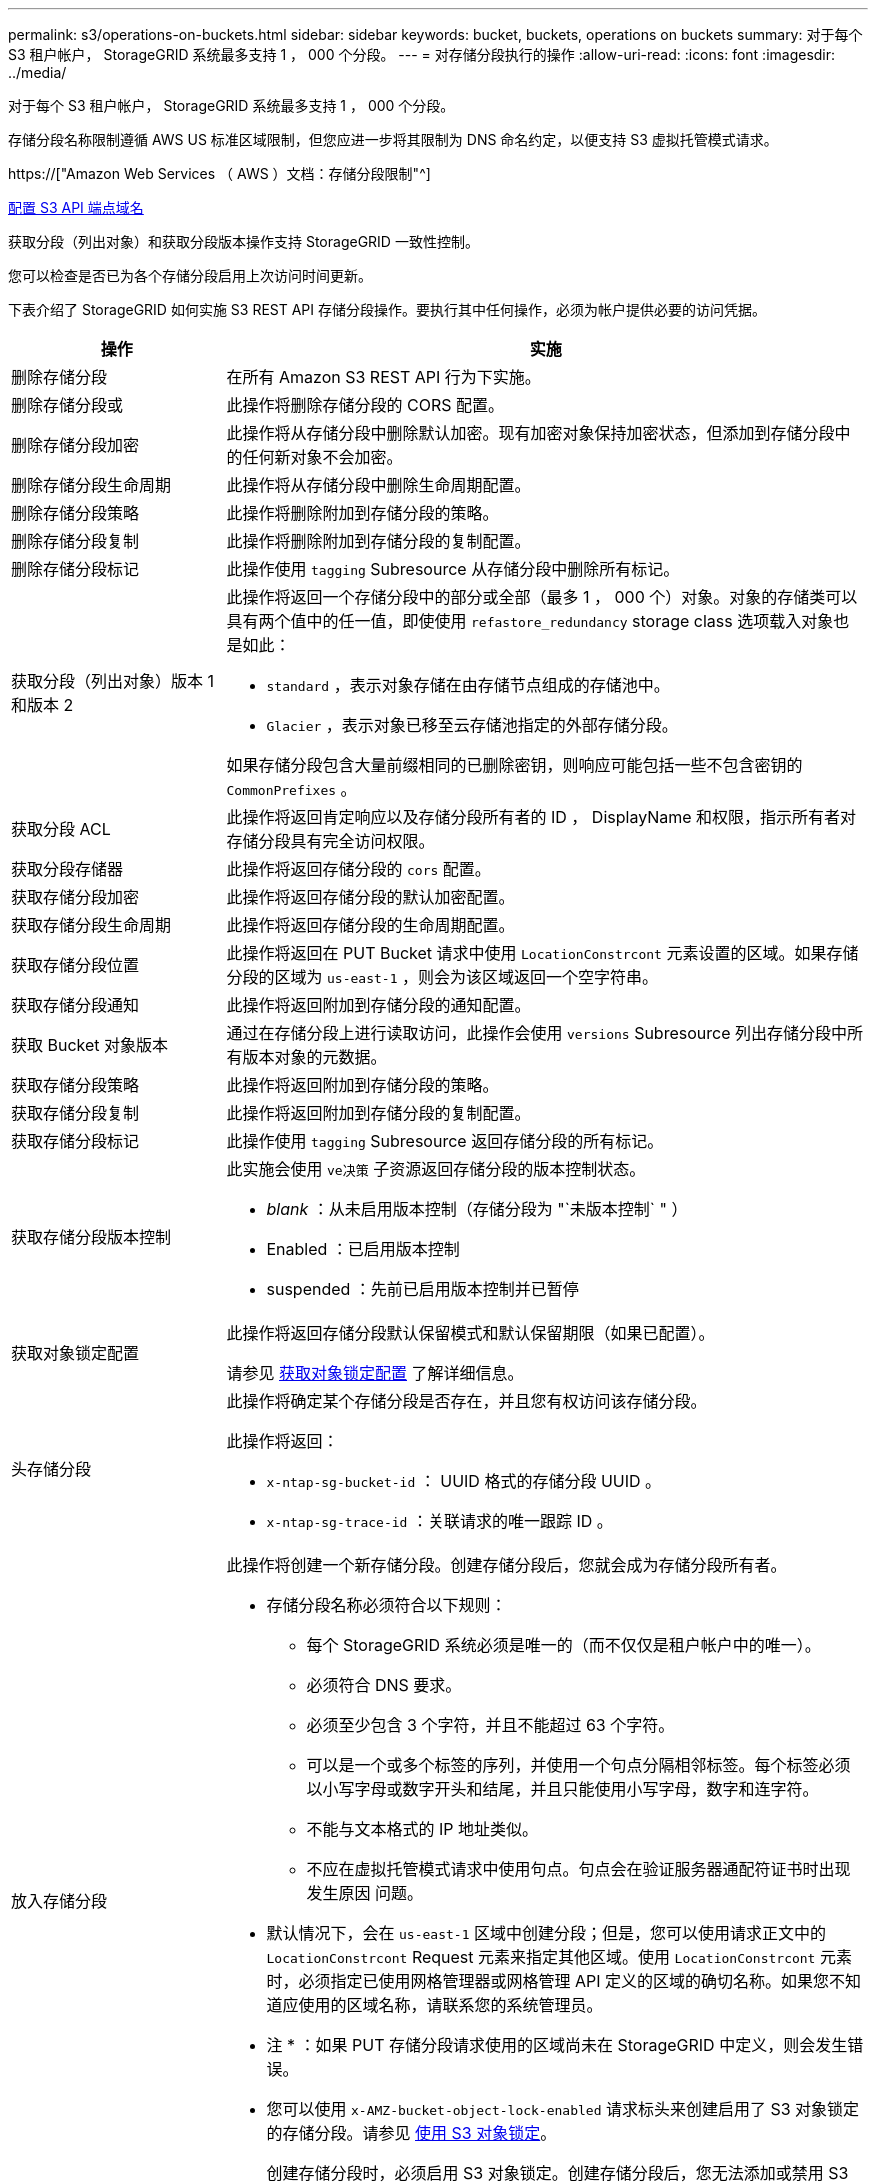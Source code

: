 ---
permalink: s3/operations-on-buckets.html 
sidebar: sidebar 
keywords: bucket, buckets, operations on buckets 
summary: 对于每个 S3 租户帐户， StorageGRID 系统最多支持 1 ， 000 个分段。 
---
= 对存储分段执行的操作
:allow-uri-read: 
:icons: font
:imagesdir: ../media/


[role="lead"]
对于每个 S3 租户帐户， StorageGRID 系统最多支持 1 ， 000 个分段。

存储分段名称限制遵循 AWS US 标准区域限制，但您应进一步将其限制为 DNS 命名约定，以便支持 S3 虚拟托管模式请求。

https://["Amazon Web Services （ AWS ）文档：存储分段限制"^]

xref:../admin/configuring-s3-api-endpoint-domain-names.adoc[配置 S3 API 端点域名]

获取分段（列出对象）和获取分段版本操作支持 StorageGRID 一致性控制。

您可以检查是否已为各个存储分段启用上次访问时间更新。

下表介绍了 StorageGRID 如何实施 S3 REST API 存储分段操作。要执行其中任何操作，必须为帐户提供必要的访问凭据。

[cols="1a,3a"]
|===
| 操作 | 实施 


 a| 
删除存储分段
 a| 
在所有 Amazon S3 REST API 行为下实施。



 a| 
删除存储分段或
 a| 
此操作将删除存储分段的 CORS 配置。



 a| 
删除存储分段加密
 a| 
此操作将从存储分段中删除默认加密。现有加密对象保持加密状态，但添加到存储分段中的任何新对象不会加密。



 a| 
删除存储分段生命周期
 a| 
此操作将从存储分段中删除生命周期配置。



 a| 
删除存储分段策略
 a| 
此操作将删除附加到存储分段的策略。



 a| 
删除存储分段复制
 a| 
此操作将删除附加到存储分段的复制配置。



 a| 
删除存储分段标记
 a| 
此操作使用 `tagging` Subresource 从存储分段中删除所有标记。



 a| 
获取分段（列出对象）版本 1 和版本 2
 a| 
此操作将返回一个存储分段中的部分或全部（最多 1 ， 000 个）对象。对象的存储类可以具有两个值中的任一值，即使使用 `refastore_redundancy` storage class 选项载入对象也是如此：

* `standard` ，表示对象存储在由存储节点组成的存储池中。
* `Glacier` ，表示对象已移至云存储池指定的外部存储分段。


如果存储分段包含大量前缀相同的已删除密钥，则响应可能包括一些不包含密钥的 `CommonPrefixes` 。



 a| 
获取分段 ACL
 a| 
此操作将返回肯定响应以及存储分段所有者的 ID ， DisplayName 和权限，指示所有者对存储分段具有完全访问权限。



 a| 
获取分段存储器
 a| 
此操作将返回存储分段的 `cors` 配置。



 a| 
获取存储分段加密
 a| 
此操作将返回存储分段的默认加密配置。



 a| 
获取存储分段生命周期
 a| 
此操作将返回存储分段的生命周期配置。



 a| 
获取存储分段位置
 a| 
此操作将返回在 PUT Bucket 请求中使用 `LocationConstrcont` 元素设置的区域。如果存储分段的区域为 `us-east-1` ，则会为该区域返回一个空字符串。



 a| 
获取存储分段通知
 a| 
此操作将返回附加到存储分段的通知配置。



 a| 
获取 Bucket 对象版本
 a| 
通过在存储分段上进行读取访问，此操作会使用 `versions` Subresource 列出存储分段中所有版本对象的元数据。



 a| 
获取存储分段策略
 a| 
此操作将返回附加到存储分段的策略。



 a| 
获取存储分段复制
 a| 
此操作将返回附加到存储分段的复制配置。



 a| 
获取存储分段标记
 a| 
此操作使用 `tagging` Subresource 返回存储分段的所有标记。



 a| 
获取存储分段版本控制
 a| 
此实施会使用 `ve决策` 子资源返回存储分段的版本控制状态。

* _blank_ ：从未启用版本控制（存储分段为 "`未版本控制` " ）
* Enabled ：已启用版本控制
* suspended ：先前已启用版本控制并已暂停




 a| 
获取对象锁定配置
 a| 
此操作将返回存储分段默认保留模式和默认保留期限（如果已配置）。

请参见 xref:../s3/use-s3-object-lock-default-bucket-retention.adoc#get-object-lock-configuration[获取对象锁定配置] 了解详细信息。



 a| 
头存储分段
 a| 
此操作将确定某个存储分段是否存在，并且您有权访问该存储分段。

此操作将返回：

* `x-ntap-sg-bucket-id` ： UUID 格式的存储分段 UUID 。
* `x-ntap-sg-trace-id` ：关联请求的唯一跟踪 ID 。




 a| 
放入存储分段
 a| 
此操作将创建一个新存储分段。创建存储分段后，您就会成为存储分段所有者。

* 存储分段名称必须符合以下规则：
+
** 每个 StorageGRID 系统必须是唯一的（而不仅仅是租户帐户中的唯一）。
** 必须符合 DNS 要求。
** 必须至少包含 3 个字符，并且不能超过 63 个字符。
** 可以是一个或多个标签的序列，并使用一个句点分隔相邻标签。每个标签必须以小写字母或数字开头和结尾，并且只能使用小写字母，数字和连字符。
** 不能与文本格式的 IP 地址类似。
** 不应在虚拟托管模式请求中使用句点。句点会在验证服务器通配符证书时出现发生原因 问题。


* 默认情况下，会在 `us-east-1` 区域中创建分段；但是，您可以使用请求正文中的 `LocationConstrcont` Request 元素来指定其他区域。使用 `LocationConstrcont` 元素时，必须指定已使用网格管理器或网格管理 API 定义的区域的确切名称。如果您不知道应使用的区域名称，请联系您的系统管理员。
+
* 注 * ：如果 PUT 存储分段请求使用的区域尚未在 StorageGRID 中定义，则会发生错误。

* 您可以使用 `x-AMZ-bucket-object-lock-enabled` 请求标头来创建启用了 S3 对象锁定的存储分段。请参见 xref:../s3/using-s3-object-lock.adoc[使用 S3 对象锁定]。
+
创建存储分段时，必须启用 S3 对象锁定。创建存储分段后，您无法添加或禁用 S3 对象锁定。S3 对象锁定需要分段版本控制，在创建分段时会自动启用分段版本控制。





 a| 
放入存储分段箱
 a| 
此操作会为存储分段设置 CORS 配置，以便存储分段可以处理跨源请求。跨源资源共享（ CORS ）是一种安全机制，允许一个域中的客户端 Web 应用程序访问不同域中的资源。例如，假设您使用名为 `images` 的 S3 存储分段来存储图形。通过为 `images` 存储分段设置 CORS 配置，您可以允许在网站 ` + http://www.example.com+` 上显示该存储分段中的图像。



 a| 
PUT 存储分段加密
 a| 
此操作将设置现有存储分段的默认加密状态。启用存储分段级别加密后，添加到存储分段中的任何新对象都会进行加密。 StorageGRID 支持使用 StorageGRID 管理的密钥进行服务器端加密。指定服务器端加密配置规则时，请将 `SSEAlgorithm` 参数设置为 `AES256` ，不要使用 `KMSMasterKeyID` 参数。

如果对象上传请求已指定加密（即，如果请求包含 `x-AMZ-server-side encrypation-*` 请求标头），则存储分段默认加密配置将被忽略。



 a| 
PUT 存储分段生命周期
 a| 
此操作将为存储分段创建新的生命周期配置或替换现有的生命周期配置。StorageGRID 在一个生命周期配置中最多支持 1 ， 000 条生命周期规则。每个规则可以包含以下 XML 元素：

* 到期日期（天，日期）
* 非当前版本到期（非当前日期）
* 筛选器（前缀，标记）
* Status
* ID


StorageGRID 不支持以下操作：

* AbortIncompleteMultipartUpload
* ExpiredObjectDeleteMarker
* 过渡


要了解存储分段生命周期中的到期操作如何与 ILM 放置说明交互，请参见使用信息生命周期管理功能管理对象的说明中的 "`ILM 如何在对象的整个生命周期内运行` " 。

* 注 * ：存储分段生命周期配置可用于启用了 S3 对象锁定的存储分段，但传统合规存储分段不支持存储分段生命周期配置。



 a| 
PUT 存储分段通知
 a| 
此操作将使用请求正文中包含的通知配置 XML 为存储分段配置通知。您应了解以下实施详细信息：

* StorageGRID 支持将简单通知服务（ SNS ）主题作为目标。不支持简单队列服务（ SQS ）或 Amazon Lambda 端点。
* 必须将通知目标指定为 StorageGRID 端点的 URN 。可以使用租户管理器或租户管理 API 创建端点。
+
要成功配置通知，端点必须存在。如果端点不存在，则返回 `400 bad request` 错误，并显示代码 `InvalidArgument` 。

* 您不能为以下事件类型配置通知。这些事件类型 * 不 * 受支持。
+
** `s 3 ：异径冗余 LostObject`
** `s 3 ： ObjectRestore ：已完成`


* 从 StorageGRID 发送的事件通知使用标准 JSON 格式，只是它们不包含某些密钥，而对其他密钥使用特定值，如以下列表所示：
* * 事件源 *
+
`sGWS ： S3`

* * awsRegion*
+
不包括

* * 。 x-AMZ-id-2*
+
不包括

* * arn*
+
`urn ： sgws ： s3 ：：： bucket_name`





 a| 
PUT 存储分段策略
 a| 
此操作将设置附加到存储分段的策略。



 a| 
PUT 存储分段复制
 a| 
此操作将使用请求正文中提供的复制配置 XML 为存储分段配置 StorageGRID CloudMirror 复制。对于 CloudMirror 复制，您应了解以下实施详细信息：

* StorageGRID 仅支持复制配置的 V1 。这意味着， StorageGRID 不支持使用 `Filter` 元素作为规则，并遵循 V1 约定删除对象版本。有关详细信息，请参见 https://["有关复制配置的 Amazon S3 文档"^]。
* 分段复制可以在分版本或未分版本的分段上配置。
* 您可以在复制配置 XML 的每个规则中指定不同的目标存储分段。一个源存储分段可以复制到多个目标存储分段。
* 必须将目标分段指定为租户管理器或租户管理 API 中指定的 StorageGRID 端点的 URN 。
+
要成功进行复制配置，必须存在此端点。如果此端点不存在，则此请求将失败，并显示 `400 错误请求` 。错误消息显示： `Unable to save the replication policy 。指定的端点 URN 不存在： _URN_ 。`

* 您不需要在配置 XML 中指定 `role` 。StorageGRID 不使用此值，如果提交，则会忽略此值。
* 如果在配置 XML 中省略存储类，则 StorageGRID 默认使用 `Standard` storage class 。
* 如果从源存储分段中删除对象或删除源存储分段本身，则跨区域复制行为如下：
+
** 如果在复制对象或存储分段之前将其删除，则不会复制此对象 / 存储分段，您也不会收到通知。
** 如果您在复制对象或存储分段后将其删除，则 StorageGRID 会对跨区域复制的 V1 遵循标准 Amazon S3 删除行为。






 a| 
放置存储分段标记
 a| 
此操作使用 `tagging` Subresource 为存储分段添加或更新一组标记。添加存储分段标记时，请注意以下限制：

* StorageGRID 和 Amazon S3 为每个存储分段最多支持 50 个标签。
* 与存储分段关联的标记必须具有唯一的标记密钥。一个标记密钥的长度最多可包含 128 个 Unicode 字符。
* 标记值的长度最多可以为 256 个 Unicode 字符。
* 密钥和值区分大小写。




 a| 
PUT 存储分版本
 a| 
此实施使用 `ve决策` 子资源来设置现有存储分段的版本控制状态。您可以使用以下值之一设置版本控制状态：

* Enabled ：为存储分段中的对象启用版本控制。添加到存储分段中的所有对象都会收到唯一的版本 ID 。
* suspended ：为存储分段中的对象禁用版本控制。添加到存储分段的所有对象都会收到版本 ID `null` 。




 a| 
PUT 对象锁定配置
 a| 
此操作将配置或删除存储分段默认保留模式和默认保留期限。

如果修改了默认保留期限，则现有对象版本的保留日期将保持不变，不会使用新的默认保留期限重新计算。

请参见 xref:../s3/use-s3-object-lock-default-bucket-retention.adoc#put-object-lock-configuration[PUT 对象锁定配置] 了解详细信息。

|===
.相关信息
xref:consistency-controls.adoc[一致性控制]

xref:get-bucket-last-access-time-request.adoc[获取分段上次访问时间请求]

xref:bucket-and-group-access-policies.adoc[存储分段和组访问策略]

xref:s3-operations-tracked-in-audit-logs.adoc[在审核日志中跟踪 S3 操作]

xref:../ilm/index.adoc[使用 ILM 管理对象]

xref:../tenant/index.adoc[使用租户帐户]
